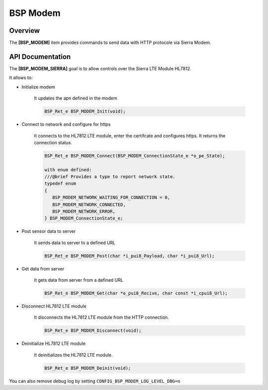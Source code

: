 .. _iot_continuum_bsp_modem:

BSP Modem
#########

Overview
========

The **[BSP_MODEM]** item provides commands to send data with HTTP protocole via Sierra Modem.

API Documentation
=================

The **[BSP_MODEM_SIERRA]** goal is to allow controls over the Sierra LTE Module HL7812.

It allows to:

* Initialize modem

   It updates the apn defined in the modem

   .. code-block:: c

      BSP_Ret_e BSP_MODEM_Init(void);

* Connect to network and configure for https

   It connects to the HL7812 LTE module, enter the certifcate and configures https.
   It returns the connection status.

   .. code-block:: c

      BSP_Ret_e BSP_MODEM_Connect(BSP_MODEM_ConnectionState_e *o_pe_State);

      with enum defined:
      ///@brief Provides a type to report network state.
      typedef enum
      {
         BSP_MODEM_NETWORK_WAITING_FOR_CONNECTION = 0,
         BSP_MODEM_NETWORK_CONNECTED,
         BSP_MODEM_NETWORK_ERROR,
      } BSP_MODEM_ConnectionState_e;

* Post sensor data to server

   It sends data to server to a defined URL

   .. code-block:: c

      BSP_Ret_e BSP_MODEM_Post(char *i_pui8_Payload, char *i_pui8_Url);

* Get data from server

   It gets data from server from a defined URL

   .. code-block:: c

      BSP_Ret_e BSP_MODEM_Get(char *o_pui8_Recive, char const *i_cpui8_Url);

* Disconnect HL7812 LTE module

   It disconnects the HL7812 LTE module from the HTTP connection.

   .. code-block:: c

      BSP_Ret_e BSP_MODEM_Disconnect(void);

* Deinitialize HL7812 LTE module

   It deinitializes the HL7812 LTE module.

   .. code-block:: c

      BSP_Ret_e BSP_MODEM_Deinit(void);

You can also remove debug log by setting ``CONFIG_BSP_MODEM_LOG_LEVEL_DBG=n``